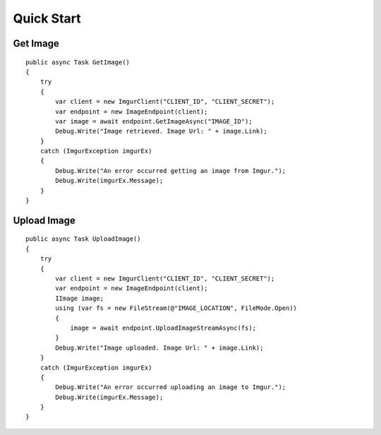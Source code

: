 Quick Start
===========

Get Image
---------

::

        public async Task GetImage()
        {
            try
            {
                var client = new ImgurClient("CLIENT_ID", "CLIENT_SECRET");
                var endpoint = new ImageEndpoint(client);
                var image = await endpoint.GetImageAsync("IMAGE_ID");
                Debug.Write("Image retrieved. Image Url: " + image.Link);
            }
            catch (ImgurException imgurEx)
            {
                Debug.Write("An error occurred getting an image from Imgur.");
                Debug.Write(imgurEx.Message);
            }
        }
        

Upload Image
------------

::

        public async Task UploadImage()
        {
            try
            {
                var client = new ImgurClient("CLIENT_ID", "CLIENT_SECRET");
                var endpoint = new ImageEndpoint(client);
                IImage image;
                using (var fs = new FileStream(@"IMAGE_LOCATION", FileMode.Open))
                {
                    image = await endpoint.UploadImageStreamAsync(fs);
                }
                Debug.Write("Image uploaded. Image Url: " + image.Link);
            }
            catch (ImgurException imgurEx)
            {
                Debug.Write("An error occurred uploading an image to Imgur.");
                Debug.Write(imgurEx.Message);
            }
        }